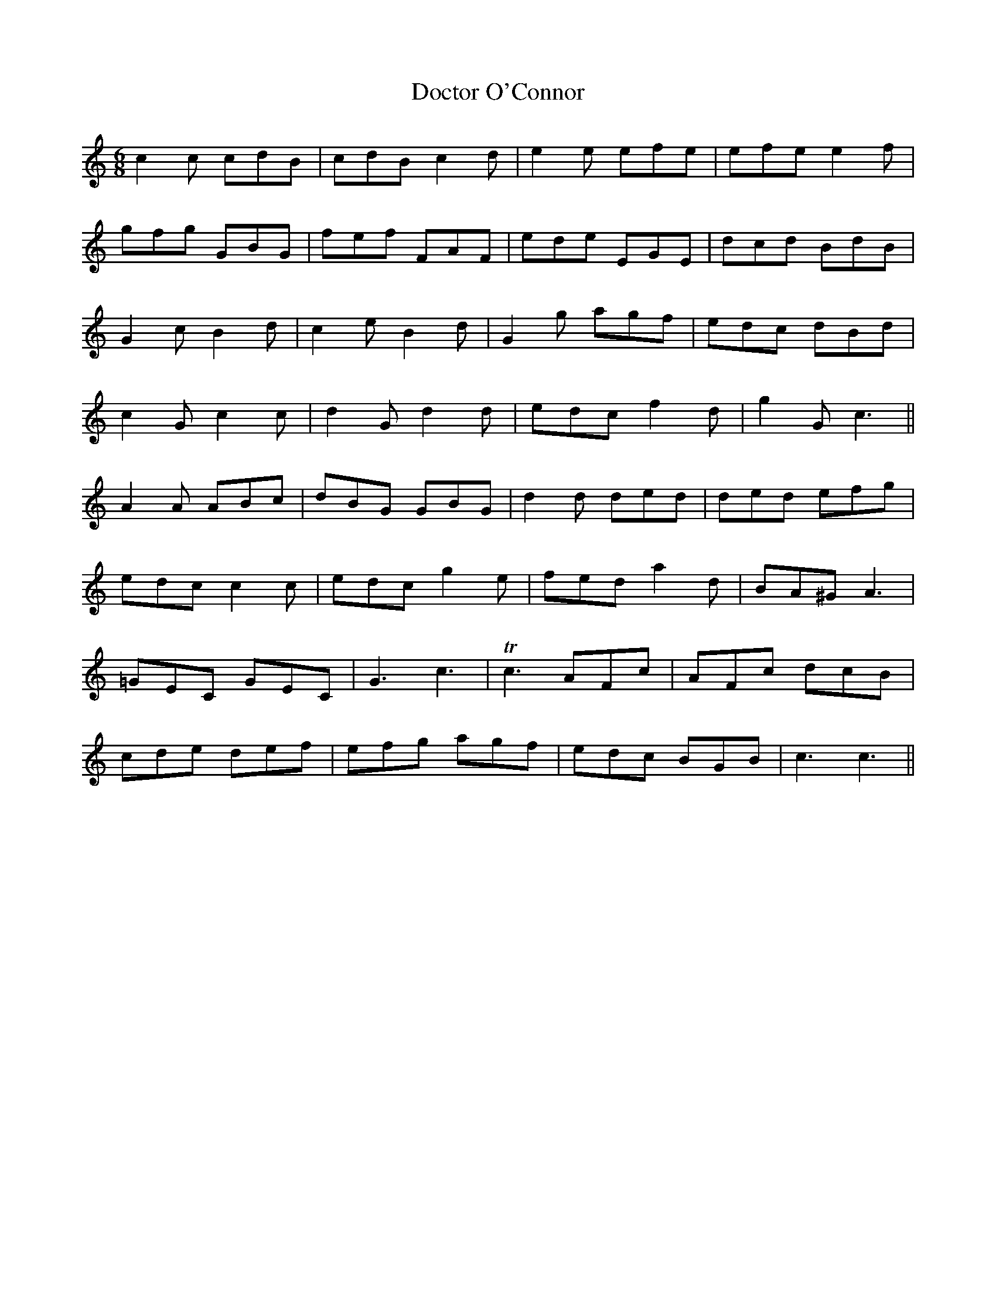 X: 10258
T: Doctor O'Connor
R: jig
M: 6/8
K: Cmajor
c2c cdB|cdB c2d|e2e efe|efe e2f|
gfg GBG|fef FAF|ede EGE|dcd BdB|
G2c B2d|c2e B2d|G2g agf|edc dBd|
c2G c2c|d2G d2d|edc f2d|g2G c3||
A2A ABc|dBG GBG|d2d ded|ded efg|
edc c2c|edc g2e|fed a2d|BA^G A3|
=GEC GEC|G3 c3|Tc3 AFc|AFc dcB|
cde def|efg agf|edc BGB|c3 c3||

